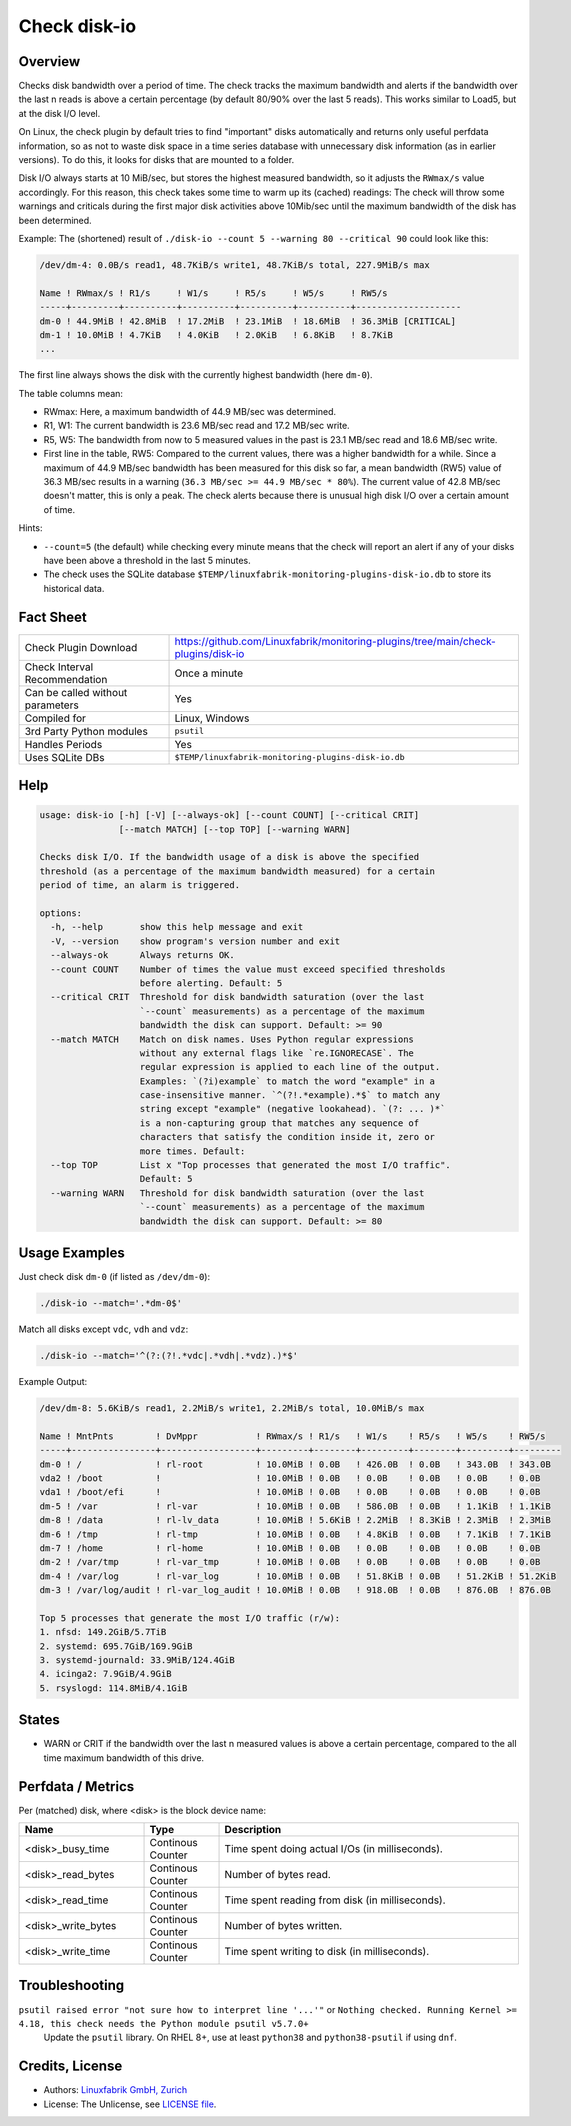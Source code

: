 Check disk-io
=============

Overview
--------

Checks disk bandwidth over a period of time. The check tracks the maximum bandwidth and alerts if the bandwidth over the last n reads is above a certain percentage (by default 80/90% over the last 5 reads). This works similar to Load5, but at the disk I/O level.

On Linux, the check plugin by default tries to find "important" disks automatically and returns only useful perfdata information, so as not to waste disk space in a time series database with unnecessary disk information (as in earlier versions). To do this, it looks for disks that are mounted to a folder.

Disk I/O always starts at 10 MiB/sec, but stores the highest measured bandwidth, so it adjusts the ``RWmax/s`` value accordingly. For this reason, this check takes some time to warm up its (cached) readings: The check will throw some warnings and criticals during the first major disk activities above 10Mib/sec until the maximum bandwidth of the disk has been determined.

Example: The (shortened) result of ``./disk-io --count 5 --warning 80 --critical 90`` could look like this:

.. code-block:: text

    /dev/dm-4: 0.0B/s read1, 48.7KiB/s write1, 48.7KiB/s total, 227.9MiB/s max

    Name ! RWmax/s ! R1/s     ! W1/s     ! R5/s     ! W5/s     ! RW5/s              
    -----+---------+----------+----------+----------+----------+--------------------
    dm-0 ! 44.9MiB ! 42.8MiB  ! 17.2MiB  ! 23.1MiB  ! 18.6MiB  ! 36.3MiB [CRITICAL] 
    dm-1 ! 10.0MiB ! 4.7KiB   ! 4.0KiB   ! 2.0KiB   ! 6.8KiB   ! 8.7KiB             
    ...

The first line always shows the disk with the currently highest bandwidth (here ``dm-0``).

The table columns mean:

* RWmax: Here, a maximum bandwidth of 44.9 MB/sec was determined.
* R1, W1: The current bandwidth is 23.6 MB/sec read and 17.2 MB/sec write.
* R5, W5: The bandwidth from now to 5 measured values in the past is 23.1 MB/sec read and 18.6 MB/sec write.
* First line in the table, RW5: Compared to the current values, there was a higher bandwidth for a while. Since a maximum of 44.9 MB/sec bandwidth has been measured for this disk so far, a mean bandwidth (RW5) value of 36.3 MB/sec results in a warning (``36.3 MB/sec >= 44.9 MB/sec * 80%``). The current value of 42.8 MB/sec doesn't matter, this is only a peak. The check alerts because there is unusual high disk I/O over a certain amount of time.

Hints:

* ``--count=5`` (the default) while checking every minute means that the check will report an alert if any of your disks have been above a threshold in the last 5 minutes.
* The check uses the SQLite database ``$TEMP/linuxfabrik-monitoring-plugins-disk-io.db`` to store its historical data.


Fact Sheet
----------

.. csv-table::
    :widths: 30, 70

    "Check Plugin Download",                "https://github.com/Linuxfabrik/monitoring-plugins/tree/main/check-plugins/disk-io"
    "Check Interval Recommendation",        "Once a minute"
    "Can be called without parameters",     "Yes"
    "Compiled for",                         "Linux, Windows"
    "3rd Party Python modules",             "``psutil``"
    "Handles Periods",                      "Yes"
    "Uses SQLite DBs",                      "``$TEMP/linuxfabrik-monitoring-plugins-disk-io.db``"


Help
----

.. code-block:: text

    usage: disk-io [-h] [-V] [--always-ok] [--count COUNT] [--critical CRIT]
                   [--match MATCH] [--top TOP] [--warning WARN]

    Checks disk I/O. If the bandwidth usage of a disk is above the specified
    threshold (as a percentage of the maximum bandwidth measured) for a certain
    period of time, an alarm is triggered.

    options:
      -h, --help       show this help message and exit
      -V, --version    show program's version number and exit
      --always-ok      Always returns OK.
      --count COUNT    Number of times the value must exceed specified thresholds
                       before alerting. Default: 5
      --critical CRIT  Threshold for disk bandwidth saturation (over the last
                       `--count` measurements) as a percentage of the maximum
                       bandwidth the disk can support. Default: >= 90
      --match MATCH    Match on disk names. Uses Python regular expressions
                       without any external flags like `re.IGNORECASE`. The
                       regular expression is applied to each line of the output.
                       Examples: `(?i)example` to match the word "example" in a
                       case-insensitive manner. `^(?!.*example).*$` to match any
                       string except "example" (negative lookahead). `(?: ... )*`
                       is a non-capturing group that matches any sequence of
                       characters that satisfy the condition inside it, zero or
                       more times. Default:
      --top TOP        List x "Top processes that generated the most I/O traffic".
                       Default: 5
      --warning WARN   Threshold for disk bandwidth saturation (over the last
                       `--count` measurements) as a percentage of the maximum
                       bandwidth the disk can support. Default: >= 80


Usage Examples
--------------

Just check disk ``dm-0`` (if listed as ``/dev/dm-0``):

.. code-block:: bash

    ./disk-io --match='.*dm-0$'

Match all disks except ``vdc``, ``vdh`` and ``vdz``:

.. code-block:: bash

    ./disk-io --match='^(?:(?!.*vdc|.*vdh|.*vdz).)*$'

Example Output:

.. code-block:: text

    /dev/dm-8: 5.6KiB/s read1, 2.2MiB/s write1, 2.2MiB/s total, 10.0MiB/s max

    Name ! MntPnts        ! DvMppr           ! RWmax/s ! R1/s   ! W1/s    ! R5/s   ! W5/s    ! RW5/s   
    -----+----------------+------------------+---------+--------+---------+--------+---------+---------
    dm-0 ! /              ! rl-root          ! 10.0MiB ! 0.0B   ! 426.0B  ! 0.0B   ! 343.0B  ! 343.0B  
    vda2 ! /boot          !                  ! 10.0MiB ! 0.0B   ! 0.0B    ! 0.0B   ! 0.0B    ! 0.0B    
    vda1 ! /boot/efi      !                  ! 10.0MiB ! 0.0B   ! 0.0B    ! 0.0B   ! 0.0B    ! 0.0B    
    dm-5 ! /var           ! rl-var           ! 10.0MiB ! 0.0B   ! 586.0B  ! 0.0B   ! 1.1KiB  ! 1.1KiB  
    dm-8 ! /data          ! rl-lv_data       ! 10.0MiB ! 5.6KiB ! 2.2MiB  ! 8.3KiB ! 2.3MiB  ! 2.3MiB  
    dm-6 ! /tmp           ! rl-tmp           ! 10.0MiB ! 0.0B   ! 4.8KiB  ! 0.0B   ! 7.1KiB  ! 7.1KiB  
    dm-7 ! /home          ! rl-home          ! 10.0MiB ! 0.0B   ! 0.0B    ! 0.0B   ! 0.0B    ! 0.0B    
    dm-2 ! /var/tmp       ! rl-var_tmp       ! 10.0MiB ! 0.0B   ! 0.0B    ! 0.0B   ! 0.0B    ! 0.0B    
    dm-4 ! /var/log       ! rl-var_log       ! 10.0MiB ! 0.0B   ! 51.8KiB ! 0.0B   ! 51.2KiB ! 51.2KiB 
    dm-3 ! /var/log/audit ! rl-var_log_audit ! 10.0MiB ! 0.0B   ! 918.0B  ! 0.0B   ! 876.0B  ! 876.0B  

    Top 5 processes that generate the most I/O traffic (r/w):
    1. nfsd: 149.2GiB/5.7TiB
    2. systemd: 695.7GiB/169.9GiB
    3. systemd-journald: 33.9MiB/124.4GiB
    4. icinga2: 7.9GiB/4.9GiB
    5. rsyslogd: 114.8MiB/4.1GiB


States
------

* WARN or CRIT if the bandwidth over the last n measured values is above a certain percentage, compared to the all time maximum bandwidth of this drive.


Perfdata / Metrics
------------------

Per (matched) disk, where <disk> is the block device name:

.. csv-table::
    :widths: 25, 15, 60
    :header-rows: 1
    
    Name,                               Type,                   Description                                           
    <disk>_busy_time,                   Continous Counter,      Time spent doing actual I/Os (in milliseconds).
    <disk>_read_bytes,                  Continous Counter,      Number of bytes read.
    <disk>_read_time,                   Continous Counter,      Time spent reading from disk (in milliseconds).
    <disk>_write_bytes,                 Continous Counter,      Number of bytes written.
    <disk>_write_time,                  Continous Counter,      Time spent writing to disk (in milliseconds).


Troubleshooting
---------------

``psutil raised error "not sure how to interpret line '...'"`` or ``Nothing checked. Running Kernel >= 4.18, this check needs the Python module psutil v5.7.0+``
    Update the ``psutil`` library. On RHEL 8+, use at least ``python38`` and ``python38-psutil`` if using ``dnf``.


Credits, License
----------------

* Authors: `Linuxfabrik GmbH, Zurich <https://www.linuxfabrik.ch>`_
* License: The Unlicense, see `LICENSE file <https://unlicense.org/>`_.

